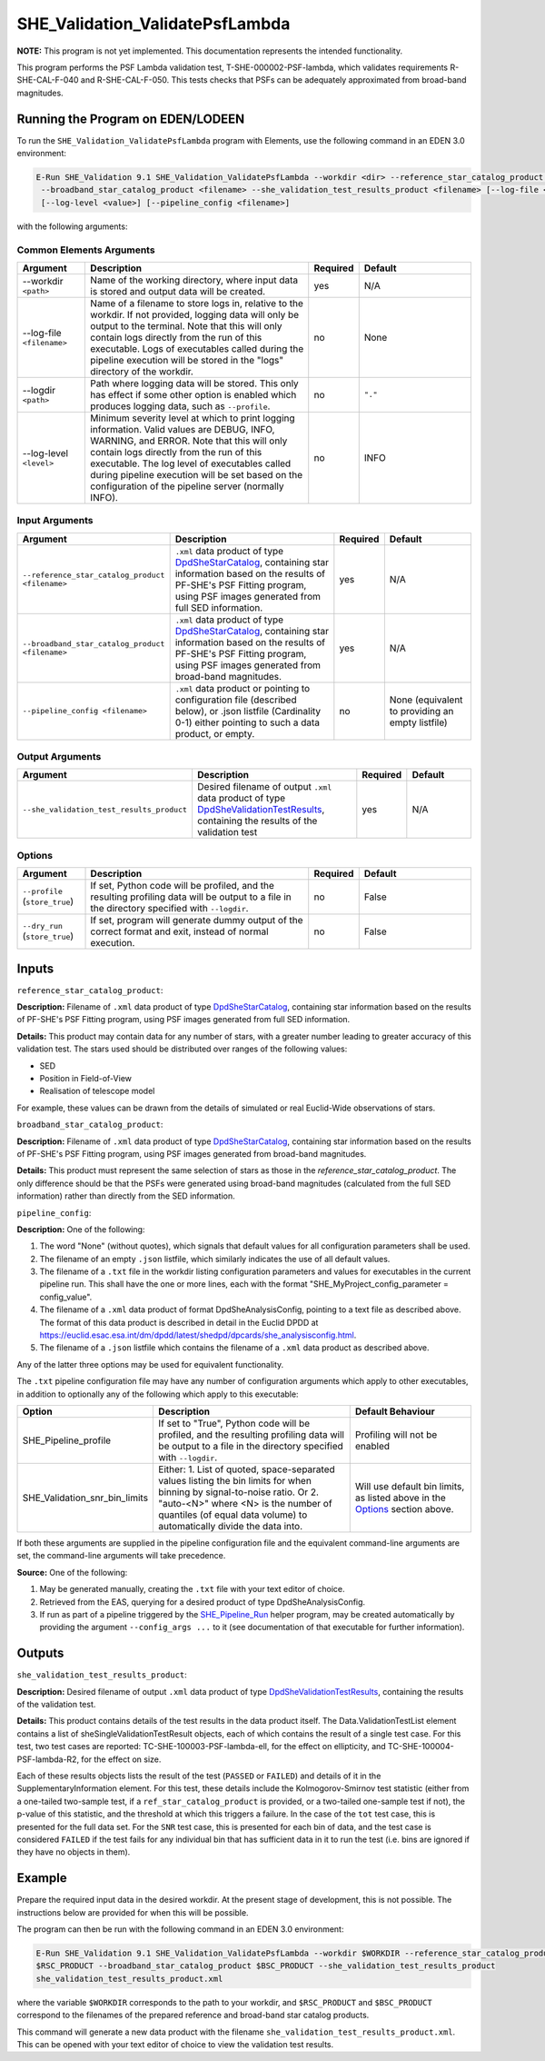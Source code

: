 .. _SHE_Validation_ValidatePsfLambda:

SHE_Validation_ValidatePsfLambda
====================================

**NOTE:** This program is not yet implemented. This documentation represents the intended functionality.

This program performs the PSF Lambda validation test, T-SHE-000002-PSF-lambda, which validates requirements
R-SHE-CAL-F-040 and R-SHE-CAL-F-050. This tests checks that PSFs can be adequately approximated from broad-band
magnitudes.


Running the Program on EDEN/LODEEN
----------------------------------

To run the ``SHE_Validation_ValidatePsfLambda`` program with Elements, use the following command in an EDEN 3.0
environment:

.. code:: bash

    E-Run SHE_Validation 9.1 SHE_Validation_ValidatePsfLambda --workdir <dir> --reference_star_catalog_product <filename>
     --broadband_star_catalog_product <filename> --she_validation_test_results_product <filename> [--log-file <filename>]
     [--log-level <value>] [--pipeline_config <filename>]

with the following arguments:


Common Elements Arguments
~~~~~~~~~~~~~~~~~~~~~~~~~

.. list-table::
   :widths: 15 50 10 25
   :header-rows: 1

   * - Argument
     - Description
     - Required
     - Default
   * - --workdir ``<path>``
     - Name of the working directory, where input data is stored and output data will be created.
     - yes
     - N/A
   * - --log-file ``<filename>``
     - Name of a filename to store logs in, relative to the workdir. If not provided, logging data will only be output
       to the terminal. Note that this will only contain logs directly from the run of this executable. Logs of
       executables called during the pipeline execution will be stored in the "logs" directory of the workdir.
     - no
     - None
   * - --logdir ``<path>``
     - Path where logging data will be stored. This only has effect if some other option is enabled which produces
       logging data, such as ``--profile``.
     - no
     - ``"."``
   * - --log-level ``<level>``
     - Minimum severity level at which to print logging information. Valid values are DEBUG, INFO, WARNING, and ERROR.
       Note that this will only contain logs directly from the run of this executable. The log level of executables
       called during pipeline execution will be set based on the configuration of the pipeline server (normally INFO).
     - no
     - INFO


Input Arguments
~~~~~~~~~~~~~~~

.. list-table::
   :widths: 15 50 10 25
   :header-rows: 1

   * - Argument
     - Description
     - Required
     - Default
   * - ``--reference_star_catalog_product <filename>``
     - ``.xml`` data product of type `DpdSheStarCatalog <https://euclid.esac.esa.int/dm/dpdd/latest/shedpd/dpcards/
       she_starcatalog.html>`__, containing star information based on the results of PF-SHE's PSF Fitting program,
       using PSF images generated from full SED information.
     - yes
     - N/A
   * - ``--broadband_star_catalog_product <filename>``
     - ``.xml`` data product of type `DpdSheStarCatalog <https://euclid.esac.esa.int/dm/dpdd/latest/shedpd/dpcards/
       she_starcatalog.html>`__, containing star information based on the results of PF-SHE's PSF Fitting program,
       using PSF images generated from broad-band magnitudes.
     - yes
     - N/A
   * - ``--pipeline_config <filename>``
     - ``.xml`` data product or pointing to configuration file (described below), or .json listfile (Cardinality 0-1)
       either pointing to such a data product, or empty.
     - no
     - None (equivalent to providing an empty listfile)


Output Arguments
~~~~~~~~~~~~~~~~

.. list-table::
   :widths: 15 50 10 25
   :header-rows: 1

   * - Argument
     - Description
     - Required
     - Default
   * - ``--she_validation_test_results_product``
     - Desired filename of output ``.xml`` data product of type `DpdSheValidationTestResults <https://euclid.esac.esa.
       int/dm/dpdd/latest/shedpd/dpcards/she_validationtestresults.html>`__, containing the results of the validation
       test
     - yes
     - N/A

Options
~~~~~~~

.. list-table::
   :widths: 15 50 10 25
   :header-rows: 1

   * - Argument
     - Description
     - Required
     - Default
   * - ``--profile`` (``store_true``)
     - If set, Python code will be profiled, and the resulting profiling data will be output to a file in the directory
       specified with ``--logdir``.
     - no
     - False
   * - ``--dry_run`` (``store_true``)
     - If set, program will generate dummy output of the correct format and exit, instead of normal execution.
     - no
     - False


Inputs
------

``reference_star_catalog_product``:

**Description:** Filename of ``.xml`` data product of type `DpdSheStarCatalog <https://euclid.esac.esa.int/dm/dpdd/
latest/shedpd/dpcards/she_starcatalog.html>`__, containing star information based on the results of PF-SHE's PSF Fitting
program, using PSF images generated from full SED information.

**Details:** This product may contain data for any number of stars, with a greater number leading to greater accuracy
of this validation test. The stars used should be distributed over ranges of the following values:

* SED
* Position in Field-of-View
* Realisation of telescope model

For example, these values can be drawn from the details of simulated or real Euclid-Wide observations of stars.

``broadband_star_catalog_product``:

**Description:** Filename of ``.xml`` data product of type `DpdSheStarCatalog <https://euclid.esac.esa.int/dm/dpdd/
latest/shedpd/dpcards/she_starcatalog.html>`__, containing star information based on the results of PF-SHE's PSF Fitting
program, using PSF images generated from broad-band magnitudes.

**Details:** This product must represent the same selection of stars as those in the `reference_star_catalog_product`.
The only difference should be that the PSFs were generated using broad-band magnitudes (calculated from the full SED
information) rather than directly from the SED information.

``pipeline_config``:

**Description:** One of the following:

1. The word "None" (without quotes), which signals that default values
   for all configuration parameters shall be used.
2. The filename of an empty ``.json`` listfile, which similarly
   indicates the use of all default values.
3. The filename of a ``.txt`` file in the workdir listing configuration
   parameters and values for executables in the current pipeline run.
   This shall have the one or more lines, each with the format
   "SHE\_MyProject\_config\_parameter = config\_value".
4. The filename of a ``.xml`` data product of format
   DpdSheAnalysisConfig, pointing to a text file as described above. The
   format of this data product is described in detail in the Euclid DPDD
   at
   https://euclid.esac.esa.int/dm/dpdd/latest/shedpd/dpcards/she\_analysisconfig.html.
5. The filename of a ``.json`` listfile which contains the filename of a
   ``.xml`` data product as described above.

Any of the latter three options may be used for equivalent
functionality.

The ``.txt`` pipeline configuration file may have any number of
configuration arguments which apply to other executables, in addition to
optionally any of the following which apply to this executable:

.. list-table::
   :widths: 20 50 30
   :header-rows: 1

   * - Option
     - Description
     - Default Behaviour
   * - SHE_Pipeline_profile
     - If set to "True", Python code will be profiled, and the resulting profiling data will be output to a file in the
       directory specified with ``--logdir``.
     - Profiling will not be enabled
   * - SHE_Validation_snr_bin_limits
     - Either: 1. List of quoted, space-separated values listing the bin limits for when binning by signal-to-noise
       ratio. Or 2. "auto-<N>" where <N> is the number of quantiles (of equal data volume) to automatically divide the
       data into.
     - Will use default bin limits, as listed above in the `Options`_ section above.

If both these arguments are supplied in the pipeline configuration file
and the equivalent command-line arguments are set, the command-line
arguments will take precedence.

**Source:** One of the following:

1. May be generated manually, creating the ``.txt`` file with your text
   editor of choice.
2. Retrieved from the EAS, querying for a desired product of type
   DpdSheAnalysisConfig.
3. If run as part of a pipeline triggered by the
   `SHE_Pipeline_Run <https://gitlab.euclid-sgs.uk/PF-SHE/SHE_IAL_Pipelines>`__
   helper program, may be created automatically by providing the argument
   ``--config_args ...`` to it (see documentation of that executable for
   further information).


Outputs
-------

.. _test_results_product:

``she_validation_test_results_product``:

**Description:** Desired filename of output ``.xml`` data product of type `DpdSheValidationTestResults <https://euclid.
esac.esa.int/dm/dpdd/latest/shedpd/dpcards/she_validationtestresults.html>`__, containing the results of the validation
test.

**Details:** This product contains details of the test results in the data product itself. The Data.ValidationTestList
element contains a list of sheSingleValidationTestResult objects, each of which contains the result of a single test
case. For this test, two test cases are reported: TC-SHE-100003-PSF-lambda-ell, for the effect on ellipticity, and
TC-SHE-100004-PSF-lambda-R2, for the effect on size.

Each of these results objects lists the result of the test (``PASSED`` or ``FAILED``) and details of it in the
SupplementaryInformation element. For this test, these details include the Kolmogorov-Smirnov test statistic (either
from a one-tailed two-sample test, if a ``ref_star_catalog_product`` is provided, or a two-tailed one-sample test if
not), the p-value of this statistic, and the threshold at which this triggers a failure. In the case of the ``tot`` test
case, this is presented for the full data set. For the ``SNR`` test case, this is presented for each bin of data, and
the test case is considered ``FAILED`` if the test fails for any individual bin that has sufficient data in it to run
the test (i.e. bins are ignored if they have no objects in them).

Example
-------

Prepare the required input data in the desired workdir. At the present stage of development, this is not possible. The
instructions below are provided for when this will be possible.

The program can then be run with the following command in an EDEN 3.0 environment:

.. code:: bash

    E-Run SHE_Validation 9.1 SHE_Validation_ValidatePsfLambda --workdir $WORKDIR --reference_star_catalog_product
    $RSC_PRODUCT --broadband_star_catalog_product $BSC_PRODUCT --she_validation_test_results_product
    she_validation_test_results_product.xml

where the variable ``$WORKDIR`` corresponds to the path to your workdir, and ``$RSC_PRODUCT`` and ``$BSC_PRODUCT``
correspond to the filenames of the prepared reference and broad-band star catalog products.

This command will generate a new data product with the filename ``she_validation_test_results_product.xml``. This can be
opened with your text editor of choice to view the validation test results.
